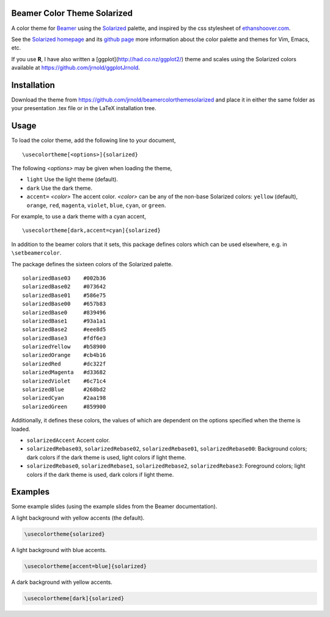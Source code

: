 Beamer Color Theme Solarized
===============================

A color theme for `Beamer
<http://www.ctan.org/tex-archive/macros/latex/contrib/beamer/>`_ using
the `Solarized <http://ethanschoonover.com/solarized>`_ palette, and
inspired by the css stylesheet of `ethanshoover.com
<https://github.com/altercation/ethanschoonover.com/blob/master/resources/css/style.css>`_.

See the `Solarized homepage <http://ethanschoonover.com/solarized>`_
and its `github page
<https://github.com/altercation/ethanschoonover.com>`_ more
information about the color palette and themes for Vim, Emacs, etc.

If you use **R**, I have also written a
[ggplot](http://had.co.nz/ggplot2/) theme and scales using the
Solarized colors available at https://github.com/jrnold/ggplotJrnold.

Installation
===============

Download the theme from https://github.com/jrnold/beamercolorthemesolarized and
place it in either the same folder as your presentation .tex file or
in the LaTeX installation tree.

Usage
================

To load the color theme, add the following line to your document,

::

  \usecolortheme[<options>]{solarized}

The following *<options>* may be given when loading the theme,

- ``light`` Use the light theme (default).
- ``dark`` Use the dark theme.
- ``accent=`` *<color>* The accent color. *<color>* can be any of the
  non-base Solarized colors: ``yellow`` (default), ``orange``,
  ``red``, ``magenta``, ``violet``, ``blue``, ``cyan``, or
  ``green``.

For example, to use a dark theme with a cyan accent, 

::

  \usecolortheme[dark,accent=cyan]{solarized}

In addition to the beamer colors that it sets, this package defines
colors which can be used elsewhere, e.g. in ``\setbeamercolor``.
 
The package defines the sixteen colors of the Solarized palette.

:: 

    solarizedBase03    #002b36 
    solarizedBase02    #073642 
    solarizedBase01    #586e75 
    solarizedBase00    #657b83 
    solarizedBase0     #839496 
    solarizedBase1     #93a1a1 
    solarizedBase2     #eee8d5 
    solarizedBase3     #fdf6e3 
    solarizedYellow    #b58900 
    solarizedOrange    #cb4b16 
    solarizedRed       #dc322f 
    solarizedMagenta   #d33682 
    solarizedViolet    #6c71c4 
    solarizedBlue      #268bd2 
    solarizedCyan      #2aa198 
    solarizedGreen     #859900 

Additionally, it defines these colors, the values of which are
dependent on the options specified when the theme is loaded.

- ``solarizedAccent`` Accent color.
- ``solarizedRebase03``, ``solarizedRebase02``, ``solarizedRebase01``, ``solarizedRebase00``: Background colors; dark colors if the dark theme is used, light colors if light theme.
- ``solarizedRebase0``, ``solarizedRebase1``, ``solarizedRebase2``, ``solarizedRebase3``: Foreground colors; light colors if the dark theme is used, dark colors if light theme.

Examples
=================

Some example slides (using the example slides from the Beamer
documentation).

A light background with yellow  accents (the default).

.. code:: latex

  \usecolortheme{solarized} 

.. image:: ./examples/example_yellow_light-1.png  
   :scale: 50%

.. image:: ./examples/example_yellow_light-2.png  
   :scale: 50%

A light background with blue accents.

.. code:: latex

  \usecolortheme[accent=blue]{solarized} 


.. image:: ./examples/example_blue_light-1.png  
   :scale: 50%

.. image:: ./examples/example_blue_light-2.png  
   :scale: 50%

A dark background with yellow accents.

.. code:: latex

  \usecolortheme[dark]{solarized} 

.. image:: ./examples/example_yellow_dark-1.png  
   :scale: 50%

.. image:: ./examples/example_yellow_dark-2.png  
   :scale: 50%

..  LocalWords:  solarized
